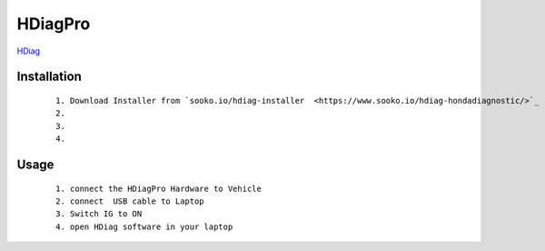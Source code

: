 HDiagPro
========

`HDiag  <https://www.sooko.io/hdiag-hondadiagnostic/>`_


Installation
""""""""""""

 ::

    1. Download Installer from `sooko.io/hdiag-installer  <https://www.sooko.io/hdiag-hondadiagnostic/>`_
    2. 
    3. 
    4. 



Usage
"""""
 ::

    1. connect the HDiagPro Hardware to Vehicle 
    2. connect  USB cable to Laptop 
    3. Switch IG to ON
    4. open HDiag software in your laptop

